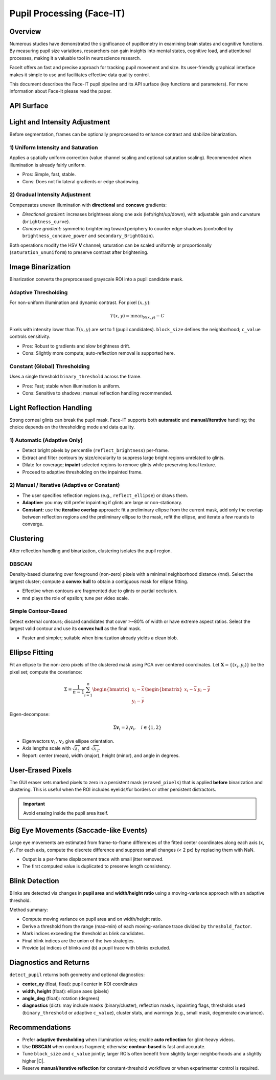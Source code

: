 Pupil Processing (Face-IT)
==========================

Overview
--------

Numerous studies have demonstrated the significance of pupillometry in examining brain states and cognitive functions.
By measuring pupil size variations, researchers can gain insights into mental states, cognitive load, and attentional processes,
making it a valuable tool in neuroscience research.

FaceIt offers an fast and precise approach for tracking pupil movement and size. Its user-friendly graphical interface makes it simple to use and facilitates effective data quality control.


This document describes the Face-IT pupil pipeline and its API
surface (key functions and parameters). For more information about Face-It please read the paper.

API Surface
-----------

.. py:method:: detect_pupil(frame_gray, erased_pixels, reflect_ellipse, mnd, reflect_brightness, clustering_method, binary_method, binary_threshold, c_value, block_size)

   Detect the pupil ellipse within a user-defined ROI, accounting for optional
   inpainting/removal of reflections and user-erased pixels.

   :param ndarray frame_gray: Grayscale ROI frame (after ROI cropping).
   :param ndarray erased_pixels: Boolean mask to exclude pixels (user eraser). Same shape as ROI.
   :param tuple reflect_ellipse: Optional reflection ROI(s) (center, axes, angle) if using manual overlap.
   :param int mnd: Minimum neighborhood distance / epsilon (DBSCAN) or contour filter scale.
   :param float reflect_brightness: Percentile or absolute cutoff used for reflection auto-detection (adaptive only).
   :param str clustering_method: ``"dbscan"`` or ``"contour"`` (simple contour-based).
   :param str binary_method: ``"adaptive"`` or ``"constant"``.
   :param float binary_threshold: Global threshold (if ``binary_method="constant"``).
   :param float c_value: Adaptive threshold offset (:math:`C`) (if ``binary_method="adaptive"``).
   :param int block_size: Adaptive neighborhood size (odd, e.g., 17) (if ``binary_method="adaptive"``).
   :returns: (ok, center_xy, width, height, angle_deg, diagnostics)
   :rtype: tuple

.. py:method:: preprocess_brightness(frame_gray, saturation_method, brightness, brightness_curve, secondary_BrightGain, brightness_concave_power, primary_direction, secondary_direction, saturation_ununiform)

   Apply optional uniform or gradual intensity/saturation adjustments in HSV-space
   before binarization.

.. py:method:: auto_reflection_mask(frame_gray, reflect_brightness)
.. py:method:: inpaint_reflections(frame_gray, reflection_mask)

.. py:method:: cluster_mask(binary, method="dbscan", mnd=5)
.. py:method:: fit_ellipse_from_mask(mask)

Light and Intensity Adjustment
------------------------------

Before segmentation, frames can be optionally preprocessed to enhance contrast and
stabilize binarization.

1) Uniform Intensity and Saturation
~~~~~~~~~~~~~~~~~~~~~~~~~~~~~~~~~~~

Applies a spatially uniform correction (value channel scaling and optional saturation
scaling). Recommended when illumination is already fairly uniform.

- Pros: Simple, fast, stable.
- Cons: Does not fix lateral gradients or edge shadowing.

2) Gradual Intensity Adjustment
~~~~~~~~~~~~~~~~~~~~~~~~~~~~~~~

Compensates uneven illumination with **directional** and **concave** gradients:

- *Directional gradient:* increases brightness along one axis (left/right/up/down),
  with adjustable gain and curvature (``brightness_curve``).
- *Concave gradient:* symmetric brightening toward periphery to counter edge shadows
  (controlled by ``brightness_concave_power`` and ``secondary_BrightGain``).

Both operations modify the HSV **V** channel; saturation can be scaled uniformly or
proportionally (``saturation_ununiform``) to preserve contrast after brightening.

Image Binarization
------------------

Binarization converts the preprocessed grayscale ROI into a pupil candidate mask.

Adaptive Thresholding
~~~~~~~~~~~~~~~~~~~~~

For non-uniform illumination and dynamic contrast. For pixel :math:`(x, y)`:

.. math::

   T(x,y) = \mathrm{mean}_{N(x,y)} - C

Pixels with intensity lower than :math:`T(x,y)` are set to 1 (pupil candidates).
``block_size`` defines the neighborhood; ``c_value`` controls sensitivity.

- Pros: Robust to gradients and slow brightness drift.
- Cons: Slightly more compute; auto-reflection removal is supported here.

Constant (Global) Thresholding
~~~~~~~~~~~~~~~~~~~~~~~~~~~~~~

Uses a single threshold ``binary_threshold`` across the frame.

- Pros: Fast; stable when illumination is uniform.
- Cons: Sensitive to shadows; manual reflection handling recommended.

Light Reflection Handling
-------------------------

Strong corneal glints can break the pupil mask. Face-IT supports both **automatic**
and **manual/iterative** handling; the choice depends on the thresholding mode
and data quality.

1) Automatic (Adaptive Only)
~~~~~~~~~~~~~~~~~~~~~~~~~~~~

- Detect bright pixels by percentile (``reflect_brightness``) per-frame.
- Extract and filter contours by size/circularity to suppress large bright regions
  unrelated to glints.
- Dilate for coverage; **inpaint** selected regions to remove glints while preserving
  local texture.
- Proceed to adaptive thresholding on the inpainted frame.

2) Manual / Iterative (Adaptive or Constant)
~~~~~~~~~~~~~~~~~~~~~~~~~~~~~~~~~~~~~~~~~~~~

- The user specifies reflection regions (e.g., ``reflect_ellipse``) or draws them.
- **Adaptive:** you may still prefer inpainting if glints are large or non-stationary.
- **Constant:** use the **iterative overlap** approach: fit a preliminary ellipse
  from the current mask, add only the overlap between reflection regions and the
  preliminary ellipse to the mask, refit the ellipse, and iterate a few rounds to
  converge.

Clustering
----------

After reflection handling and binarization, clustering isolates the pupil region.

DBSCAN
~~~~~~

Density-based clustering over foreground (non-zero) pixels with a minimal neighborhood
distance (``mnd``). Select the largest cluster; compute a **convex hull** to obtain
a contiguous mask for ellipse fitting.

- Effective when contours are fragmented due to glints or partial occlusion.
- ``mnd`` plays the role of epsilon; tune per video scale.

Simple Contour-Based
~~~~~~~~~~~~~~~~~~~~

Detect external contours; discard candidates that cover >~80% of width or have
extreme aspect ratios. Select the largest valid contour and use its **convex hull**
as the final mask.

- Faster and simpler; suitable when binarization already yields a clean blob.

Ellipse Fitting
---------------

Fit an ellipse to the non-zero pixels of the clustered mask using PCA over centered
coordinates. Let :math:`\mathbf{X} = \{(x_i, y_i)\}` be the pixel set; compute the
covariance:

.. math::

   \Sigma = \frac{1}{n-1}\sum_{i=1}^{n}
   \begin{bmatrix}
     x_i - \bar{x} \\
     y_i - \bar{y}
   \end{bmatrix}
   \begin{bmatrix}
     x_i - \bar{x} & y_i - \bar{y}
   \end{bmatrix}

Eigen-decompose:

.. math::

   \Sigma \mathbf{v}_i = \lambda_i \mathbf{v}_i,\quad i \in \{1,2\}

- Eigenvectors :math:`\mathbf{v}_1, \mathbf{v}_2` give ellipse orientation.
- Axis lengths scale with :math:`\sqrt{\lambda_1}` and :math:`\sqrt{\lambda_2}`.
- Report: center (mean), width (major), height (minor), and angle in degrees.

User-Erased Pixels
------------------

The GUI eraser sets marked pixels to zero in a persistent mask (``erased_pixels``)
that is applied **before** binarization and clustering. This is useful when the ROI
includes eyelids/fur borders or other persistent distractors.

.. important::
   Avoid erasing inside the pupil area itself.

Big Eye Movements (Saccade-like Events)
---------------------------------------

Large eye movements are estimated from frame-to-frame differences of the fitted
center coordinates along each axis (x, y). For each axis, compute the discrete
difference and suppress small changes (< 2 px) by replacing them with NaN.

.. py:method:: Saccade(pupil_center_i)

- Output is a per-frame displacement trace with small jitter removed.
- The first computed value is duplicated to preserve length consistency.

Blink Detection
---------------

Blinks are detected via changes in **pupil area** and **width/height ratio** using
a moving-variance approach with an adaptive threshold.

.. py:method:: detect_blinking_ids(pupil_data, threshold_factor, window_size)

.. py:method:: detect_blinking(pupil, width, height, x_saccade, y_saccade)

Method summary:

- Compute moving variance on pupil area and on width/height ratio.
- Derive a threshold from the range (max–min) of each moving-variance trace divided
  by ``threshold_factor``.
- Mark indices exceeding the threshold as blink candidates.
- Final blink indices are the union of the two strategies.
- Provide (a) indices of blinks and (b) a pupil trace with blinks excluded.

Diagnostics and Returns
-----------------------

``detect_pupil`` returns both geometry and optional diagnostics:

- **center_xy** (float, float): pupil center in ROI coordinates
- **width, height** (float): ellipse axes (pixels)
- **angle_deg** (float): rotation (degrees)
- **diagnostics** (dict): may include masks (binary/cluster), reflection masks,
  inpainting flags, thresholds used (``binary_threshold`` or adaptive ``c_value``),
  cluster stats, and warnings (e.g., small mask, degenerate covariance).

Recommendations
---------------

- Prefer **adaptive thresholding** when illumination varies; enable **auto reflection**
  for glint-heavy videos.
- Use **DBSCAN** when contours fragment; otherwise **contour-based** is fast and
  accurate.
- Tune ``block_size`` and ``c_value`` jointly; larger ROIs often benefit from
  slightly larger neighborhoods and a slightly higher |C|.
- Reserve **manual/iterative reflection** for constant-threshold workflows or when
  experimenter control is required.

